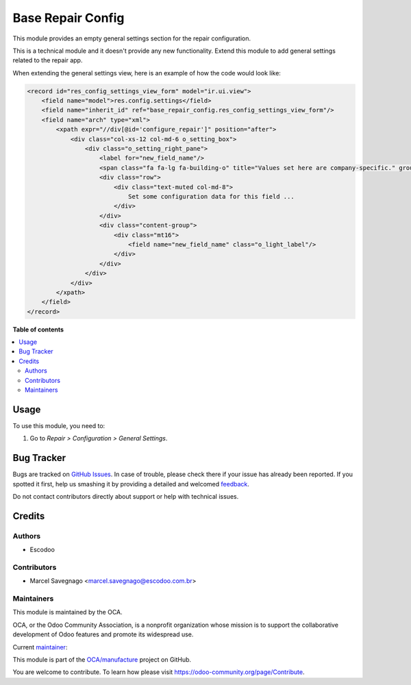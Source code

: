 ==================
Base Repair Config
==================

.. !!!!!!!!!!!!!!!!!!!!!!!!!!!!!!!!!!!!!!!!!!!!!!!!!!!!
   !! This file is generated by oca-gen-addon-readme !!
   !! changes will be overwritten.                   !!
   !!!!!!!!!!!!!!!!!!!!!!!!!!!!!!!!!!!!!!!!!!!!!!!!!!!!

.. |badge1| image:: https://img.shields.io/badge/maturity-Beta-yellow.png
    :target: https://odoo-community.org/page/development-status
    :alt: Beta
.. |badge2| image:: https://img.shields.io/badge/licence-AGPL--3-blue.png
    :target: http://www.gnu.org/licenses/agpl-3.0-standalone.html
    :alt: License: AGPL-3
.. |badge3| image:: https://img.shields.io/badge/github-OCA%2Fmanufacture-lightgray.png?logo=github
    :target: https://github.com/OCA/manufacture/tree/13.0/base_repair_config
    :alt: OCA/manufacture
.. |badge4| image:: https://img.shields.io/badge/weblate-Translate%20me-F47D42.png
    :target: https://translation.odoo-community.org/projects/manufacture-13-0/manufacture-13-0-base_repair_config
    :alt: Translate me on Weblate
.. |badge5| image:: https://img.shields.io/badge/runbot-Try%20me-875A7B.png
    :target: https://runbot.odoo-community.org/runbot/129/13.0
    :alt: Try me on Runbot

|badge1| |badge2| |badge3| |badge4| |badge5| 

This module provides an empty general settings section for the repair
configuration.

This is a technical module and it doesn't provide any new functionality.
Extend this module to add general settings related to the repair app.

When extending the general settings view, here is an example of how the code
would look like:

.. code:: xml

    <record id="res_config_settings_view_form" model="ir.ui.view">
        <field name="model">res.config.settings</field>
        <field name="inherit_id" ref="base_repair_config.res_config_settings_view_form"/>
        <field name="arch" type="xml">
            <xpath expr="//div[@id='configure_repair']" position="after">
                <div class="col-xs-12 col-md-6 o_setting_box">
                    <div class="o_setting_right_pane">
                        <label for="new_field_name"/>
                        <span class="fa fa-lg fa-building-o" title="Values set here are company-specific." groups="base.group_multi_company"/>
                        <div class="row">
                            <div class="text-muted col-md-8">
                                Set some configuration data for this field ...
                            </div>
                        </div>
                        <div class="content-group">
                            <div class="mt16">
                                <field name="new_field_name" class="o_light_label"/>
                            </div>
                        </div>
                    </div>
                </div>
            </xpath>
        </field>
    </record>

**Table of contents**

.. contents::
   :local:

Usage
=====

To use this module, you need to:

#. Go to *Repair > Configuration > General Settings*.

Bug Tracker
===========

Bugs are tracked on `GitHub Issues <https://github.com/OCA/manufacture/issues>`_.
In case of trouble, please check there if your issue has already been reported.
If you spotted it first, help us smashing it by providing a detailed and welcomed
`feedback <https://github.com/OCA/manufacture/issues/new?body=module:%20base_repair_config%0Aversion:%2013.0%0A%0A**Steps%20to%20reproduce**%0A-%20...%0A%0A**Current%20behavior**%0A%0A**Expected%20behavior**>`_.

Do not contact contributors directly about support or help with technical issues.

Credits
=======

Authors
~~~~~~~

* Escodoo

Contributors
~~~~~~~~~~~~

* Marcel Savegnago <marcel.savegnago@escodoo.com.br>

Maintainers
~~~~~~~~~~~

This module is maintained by the OCA.

.. image:: https://odoo-community.org/logo.png
   :alt: Odoo Community Association
   :target: https://odoo-community.org

OCA, or the Odoo Community Association, is a nonprofit organization whose
mission is to support the collaborative development of Odoo features and
promote its widespread use.

.. |maintainer-marcelsavegnago| image:: https://github.com/marcelsavegnago.png?size=40px
    :target: https://github.com/marcelsavegnago
    :alt: marcelsavegnago

Current `maintainer <https://odoo-community.org/page/maintainer-role>`__:

|maintainer-marcelsavegnago| 

This module is part of the `OCA/manufacture <https://github.com/OCA/manufacture/tree/13.0/base_repair_config>`_ project on GitHub.

You are welcome to contribute. To learn how please visit https://odoo-community.org/page/Contribute.
